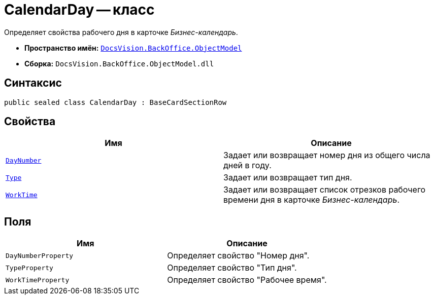 = CalendarDay -- класс

Определяет свойства рабочего дня в карточке _Бизнес-календарь_.

* *Пространство имён:* `xref:api/DocsVision/Platform/ObjectModel/ObjectModel_NS.adoc[DocsVision.BackOffice.ObjectModel]`
* *Сборка:* `DocsVision.BackOffice.ObjectModel.dll`

== Синтаксис

[source,csharp]
----
public sealed class CalendarDay : BaseCardSectionRow
----

== Свойства

[cols=",",options="header"]
|===
|Имя |Описание
|`xref:api/DocsVision/BackOffice/ObjectModel/CalendarDay.DayNumber_PR.adoc[DayNumber]` |Задает или возвращает номер дня из общего числа дней в году.
|`xref:api/DocsVision/BackOffice/ObjectModel/CalendarDay.Type_PR.adoc[Type]` |Задает или возвращает тип дня.
|`xref:api/DocsVision/BackOffice/ObjectModel/CalendarDay.WorkTime_PR.adoc[WorkTime]` |Задает или возвращает список отрезков рабочего времени дня в карточке _Бизнес-календарь_.
|===

== Поля

[cols=",",options="header"]
|===
|Имя |Описание
|`DayNumberProperty` |Определяет свойство "Номер дня".
|`TypeProperty` |Определяет свойство "Тип дня".
|`WorkTimeProperty` |Определяет свойство "Рабочее время".
|===
